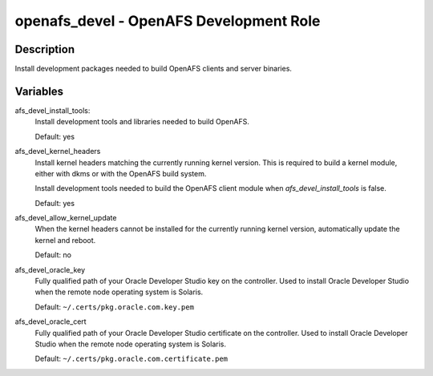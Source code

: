 openafs_devel - OpenAFS Development Role
========================================

Description
-----------

Install development packages needed to build OpenAFS clients and server
binaries.

Variables
---------
afs_devel_install_tools:
  Install development tools and libraries needed to build OpenAFS.

  Default: yes

afs_devel_kernel_headers
  Install kernel headers matching the currently running kernel version.
  This is required to build a kernel module, either with dkms or with
  the OpenAFS build system.

  Install development tools needed to build the OpenAFS client module
  when `afs_devel_install_tools` is false.

  Default: yes

afs_devel_allow_kernel_update
  When the kernel headers cannot be installed for the currently running
  kernel version, automatically update the kernel and reboot.

  Default: no

afs_devel_oracle_key
  Fully qualified path of your Oracle Developer Studio key on the controller.
  Used to install Oracle Developer Studio when the remote node operating system
  is Solaris.

  Default: ``~/.certs/pkg.oracle.com.key.pem``

afs_devel_oracle_cert
  Fully qualified path of your Oracle Developer Studio certificate on the
  controller. Used to install Oracle Developer Studio when the remote node
  operating system is Solaris.

  Default: ``~/.certs/pkg.oracle.com.certificate.pem``
